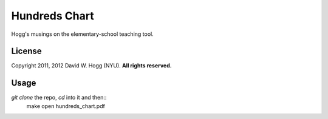 Hundreds Chart
==============

Hogg's musings on the elementary-school teaching tool.

License
-------

Copyright 2011, 2012 David W. Hogg (NYU).
**All rights reserved.**

Usage
-----

`git clone` the repo, `cd` into it and then::
    make
    open hundreds_chart.pdf

